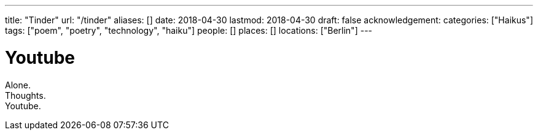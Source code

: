 ---
title: "Tinder"
url: "/tinder"
aliases: []
date: 2018-04-30
lastmod: 2018-04-30
draft: false
acknowledgement:
categories: ["Haikus"]
tags: ["poem", "poetry", "technology", "haiku"]
people: []
places: []
locations: ["Berlin"]
---

= Youtube

Alone. +
Thoughts. +
Youtube.
